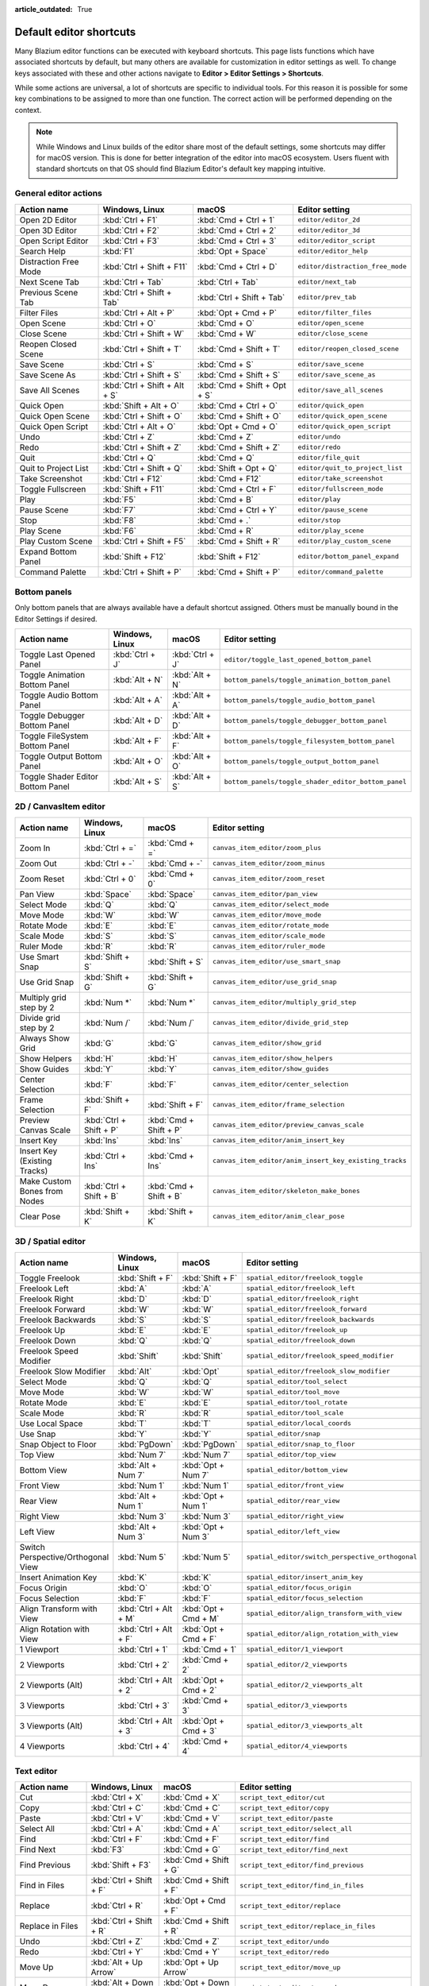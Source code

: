 :article_outdated: True

.. meta::
    :keywords: cheatsheet, cheat sheet, shortcut

.. _doc_default_key_mapping:

Default editor shortcuts
========================

Many Blazium editor functions can be executed with keyboard shortcuts. This page
lists functions which have associated shortcuts by default, but many others are
available for customization in editor settings as well. To change keys associated
with these and other actions navigate to **Editor > Editor Settings > Shortcuts**.

While some actions are universal, a lot of shortcuts are specific to individual
tools. For this reason it is possible for some key combinations to be assigned
to more than one function. The correct action will be performed depending on the
context.

.. note::

    While Windows and Linux builds of the editor share most of the default settings,
    some shortcuts may differ for macOS version. This is done for better integration
    of the editor into macOS ecosystem. Users fluent with standard shortcuts on that
    OS should find Blazium Editor's default key mapping intuitive.

General editor actions
----------------------

+-----------------------+-------------------------------+------------------------------+----------------------------------+
| Action name           | Windows, Linux                | macOS                        | Editor setting                   |
+=======================+===============================+==============================+==================================+
| Open 2D Editor        | :kbd:`Ctrl + F1`              | :kbd:`Cmd + Ctrl + 1`        | ``editor/editor_2d``             |
+-----------------------+-------------------------------+------------------------------+----------------------------------+
| Open 3D Editor        | :kbd:`Ctrl + F2`              | :kbd:`Cmd + Ctrl + 2`        | ``editor/editor_3d``             |
+-----------------------+-------------------------------+------------------------------+----------------------------------+
| Open Script Editor    | :kbd:`Ctrl + F3`              | :kbd:`Cmd + Ctrl + 3`        | ``editor/editor_script``         |
+-----------------------+-------------------------------+------------------------------+----------------------------------+
| Search Help           | :kbd:`F1`                     | :kbd:`Opt + Space`           | ``editor/editor_help``           |
+-----------------------+-------------------------------+------------------------------+----------------------------------+
| Distraction Free Mode | :kbd:`Ctrl + Shift + F11`     | :kbd:`Cmd + Ctrl + D`        | ``editor/distraction_free_mode`` |
+-----------------------+-------------------------------+------------------------------+----------------------------------+
| Next Scene Tab        | :kbd:`Ctrl + Tab`             | :kbd:`Ctrl + Tab`            | ``editor/next_tab``              |
+-----------------------+-------------------------------+------------------------------+----------------------------------+
| Previous Scene Tab    | :kbd:`Ctrl + Shift + Tab`     | :kbd:`Ctrl + Shift + Tab`    | ``editor/prev_tab``              |
+-----------------------+-------------------------------+------------------------------+----------------------------------+
| Filter Files          | :kbd:`Ctrl + Alt + P`         | :kbd:`Opt + Cmd + P`         | ``editor/filter_files``          |
+-----------------------+-------------------------------+------------------------------+----------------------------------+
| Open Scene            | :kbd:`Ctrl + O`               | :kbd:`Cmd + O`               | ``editor/open_scene``            |
+-----------------------+-------------------------------+------------------------------+----------------------------------+
| Close Scene           | :kbd:`Ctrl + Shift + W`       | :kbd:`Cmd + W`               | ``editor/close_scene``           |
+-----------------------+-------------------------------+------------------------------+----------------------------------+
| Reopen Closed Scene   | :kbd:`Ctrl + Shift + T`       | :kbd:`Cmd + Shift + T`       | ``editor/reopen_closed_scene``   |
+-----------------------+-------------------------------+------------------------------+----------------------------------+
| Save Scene            | :kbd:`Ctrl + S`               | :kbd:`Cmd + S`               | ``editor/save_scene``            |
+-----------------------+-------------------------------+------------------------------+----------------------------------+
| Save Scene As         | :kbd:`Ctrl + Shift + S`       | :kbd:`Cmd + Shift + S`       | ``editor/save_scene_as``         |
+-----------------------+-------------------------------+------------------------------+----------------------------------+
| Save All Scenes       | :kbd:`Ctrl + Shift + Alt + S` | :kbd:`Cmd + Shift + Opt + S` | ``editor/save_all_scenes``       |
+-----------------------+-------------------------------+------------------------------+----------------------------------+
| Quick Open            | :kbd:`Shift + Alt + O`        | :kbd:`Cmd + Ctrl + O`        | ``editor/quick_open``            |
+-----------------------+-------------------------------+------------------------------+----------------------------------+
| Quick Open Scene      | :kbd:`Ctrl + Shift + O`       | :kbd:`Cmd + Shift + O`       | ``editor/quick_open_scene``      |
+-----------------------+-------------------------------+------------------------------+----------------------------------+
| Quick Open Script     | :kbd:`Ctrl + Alt + O`         | :kbd:`Opt + Cmd + O`         | ``editor/quick_open_script``     |
+-----------------------+-------------------------------+------------------------------+----------------------------------+
| Undo                  | :kbd:`Ctrl + Z`               | :kbd:`Cmd + Z`               | ``editor/undo``                  |
+-----------------------+-------------------------------+------------------------------+----------------------------------+
| Redo                  | :kbd:`Ctrl + Shift + Z`       | :kbd:`Cmd + Shift + Z`       | ``editor/redo``                  |
+-----------------------+-------------------------------+------------------------------+----------------------------------+
| Quit                  | :kbd:`Ctrl + Q`               | :kbd:`Cmd + Q`               | ``editor/file_quit``             |
+-----------------------+-------------------------------+------------------------------+----------------------------------+
| Quit to Project List  | :kbd:`Ctrl + Shift + Q`       | :kbd:`Shift + Opt + Q`       | ``editor/quit_to_project_list``  |
+-----------------------+-------------------------------+------------------------------+----------------------------------+
| Take Screenshot       | :kbd:`Ctrl + F12`             | :kbd:`Cmd + F12`             | ``editor/take_screenshot``       |
+-----------------------+-------------------------------+------------------------------+----------------------------------+
| Toggle Fullscreen     | :kbd:`Shift + F11`            | :kbd:`Cmd + Ctrl + F`        | ``editor/fullscreen_mode``       |
+-----------------------+-------------------------------+------------------------------+----------------------------------+
| Play                  | :kbd:`F5`                     | :kbd:`Cmd + B`               | ``editor/play``                  |
+-----------------------+-------------------------------+------------------------------+----------------------------------+
| Pause Scene           | :kbd:`F7`                     | :kbd:`Cmd + Ctrl + Y`        | ``editor/pause_scene``           |
+-----------------------+-------------------------------+------------------------------+----------------------------------+
| Stop                  | :kbd:`F8`                     | :kbd:`Cmd + .`               | ``editor/stop``                  |
+-----------------------+-------------------------------+------------------------------+----------------------------------+
| Play Scene            | :kbd:`F6`                     | :kbd:`Cmd + R`               | ``editor/play_scene``            |
+-----------------------+-------------------------------+------------------------------+----------------------------------+
| Play Custom Scene     | :kbd:`Ctrl + Shift + F5`      | :kbd:`Cmd + Shift + R`       | ``editor/play_custom_scene``     |
+-----------------------+-------------------------------+------------------------------+----------------------------------+
| Expand Bottom Panel   | :kbd:`Shift + F12`            | :kbd:`Shift + F12`           | ``editor/bottom_panel_expand``   |
+-----------------------+-------------------------------+------------------------------+----------------------------------+
| Command Palette       | :kbd:`Ctrl + Shift + P`       | :kbd:`Cmd + Shift + P`       | ``editor/command_palette``       |
+-----------------------+-------------------------------+------------------------------+----------------------------------+

Bottom panels
-------------

Only bottom panels that are always available have a default shortcut assigned.
Others must be manually bound in the Editor Settings if desired.

+-----------------------------------+-----------------+-----------------+-----------------------------------------------------+
| Action name                       | Windows, Linux  | macOS           | Editor setting                                      |
+===================================+=================+=================+=====================================================+
| Toggle Last Opened Panel          | :kbd:`Ctrl + J` | :kbd:`Ctrl + J` | ``editor/toggle_last_opened_bottom_panel``          |
+-----------------------------------+-----------------+-----------------+-----------------------------------------------------+
| Toggle Animation Bottom Panel     | :kbd:`Alt + N`  | :kbd:`Alt + N`  | ``bottom_panels/toggle_animation_bottom_panel``     |
+-----------------------------------+-----------------+-----------------+-----------------------------------------------------+
| Toggle Audio Bottom Panel         | :kbd:`Alt + A`  | :kbd:`Alt + A`  | ``bottom_panels/toggle_audio_bottom_panel``         |
+-----------------------------------+-----------------+-----------------+-----------------------------------------------------+
| Toggle Debugger Bottom Panel      | :kbd:`Alt + D`  | :kbd:`Alt + D`  | ``bottom_panels/toggle_debugger_bottom_panel``      |
+-----------------------------------+-----------------+-----------------+-----------------------------------------------------+
| Toggle FileSystem Bottom Panel    | :kbd:`Alt + F`  | :kbd:`Alt + F`  | ``bottom_panels/toggle_filesystem_bottom_panel``    |
+-----------------------------------+-----------------+-----------------+-----------------------------------------------------+
| Toggle Output Bottom Panel        | :kbd:`Alt + O`  | :kbd:`Alt + O`  | ``bottom_panels/toggle_output_bottom_panel``        |
+-----------------------------------+-----------------+-----------------+-----------------------------------------------------+
| Toggle Shader Editor Bottom Panel | :kbd:`Alt + S`  | :kbd:`Alt + S`  | ``bottom_panels/toggle_shader_editor_bottom_panel`` |
+-----------------------------------+-----------------+-----------------+-----------------------------------------------------+

2D / CanvasItem editor
----------------------

+------------------------------+-------------------------+------------------------+--------------------------------------------------------+
| Action name                  | Windows, Linux          | macOS                  | Editor setting                                         |
+==============================+=========================+========================+========================================================+
| Zoom In                      | :kbd:`Ctrl + =`         | :kbd:`Cmd + =`         | ``canvas_item_editor/zoom_plus``                       |
+------------------------------+-------------------------+------------------------+--------------------------------------------------------+
| Zoom Out                     | :kbd:`Ctrl + -`         | :kbd:`Cmd + -`         | ``canvas_item_editor/zoom_minus``                      |
+------------------------------+-------------------------+------------------------+--------------------------------------------------------+
| Zoom Reset                   | :kbd:`Ctrl + 0`         | :kbd:`Cmd + 0`         | ``canvas_item_editor/zoom_reset``                      |
+------------------------------+-------------------------+------------------------+--------------------------------------------------------+
| Pan View                     | :kbd:`Space`            | :kbd:`Space`           | ``canvas_item_editor/pan_view``                        |
+------------------------------+-------------------------+------------------------+--------------------------------------------------------+
| Select Mode                  | :kbd:`Q`                | :kbd:`Q`               | ``canvas_item_editor/select_mode``                     |
+------------------------------+-------------------------+------------------------+--------------------------------------------------------+
| Move Mode                    | :kbd:`W`                | :kbd:`W`               | ``canvas_item_editor/move_mode``                       |
+------------------------------+-------------------------+------------------------+--------------------------------------------------------+
| Rotate Mode                  | :kbd:`E`                | :kbd:`E`               | ``canvas_item_editor/rotate_mode``                     |
+------------------------------+-------------------------+------------------------+--------------------------------------------------------+
| Scale Mode                   | :kbd:`S`                | :kbd:`S`               | ``canvas_item_editor/scale_mode``                      |
+------------------------------+-------------------------+------------------------+--------------------------------------------------------+
| Ruler Mode                   | :kbd:`R`                | :kbd:`R`               | ``canvas_item_editor/ruler_mode``                      |
+------------------------------+-------------------------+------------------------+--------------------------------------------------------+
| Use Smart Snap               | :kbd:`Shift + S`        | :kbd:`Shift + S`       | ``canvas_item_editor/use_smart_snap``                  |
+------------------------------+-------------------------+------------------------+--------------------------------------------------------+
| Use Grid Snap                | :kbd:`Shift + G`        | :kbd:`Shift + G`       | ``canvas_item_editor/use_grid_snap``                   |
+------------------------------+-------------------------+------------------------+--------------------------------------------------------+
| Multiply grid step by 2      | :kbd:`Num *`            | :kbd:`Num *`           | ``canvas_item_editor/multiply_grid_step``              |
+------------------------------+-------------------------+------------------------+--------------------------------------------------------+
| Divide grid step by 2        | :kbd:`Num /`            | :kbd:`Num /`           | ``canvas_item_editor/divide_grid_step``                |
+------------------------------+-------------------------+------------------------+--------------------------------------------------------+
| Always Show Grid             | :kbd:`G`                | :kbd:`G`               | ``canvas_item_editor/show_grid``                       |
+------------------------------+-------------------------+------------------------+--------------------------------------------------------+
| Show Helpers                 | :kbd:`H`                | :kbd:`H`               | ``canvas_item_editor/show_helpers``                    |
+------------------------------+-------------------------+------------------------+--------------------------------------------------------+
| Show Guides                  | :kbd:`Y`                | :kbd:`Y`               | ``canvas_item_editor/show_guides``                     |
+------------------------------+-------------------------+------------------------+--------------------------------------------------------+
| Center Selection             | :kbd:`F`                | :kbd:`F`               | ``canvas_item_editor/center_selection``                |
+------------------------------+-------------------------+------------------------+--------------------------------------------------------+
| Frame Selection              | :kbd:`Shift + F`        | :kbd:`Shift + F`       | ``canvas_item_editor/frame_selection``                 |
+------------------------------+-------------------------+------------------------+--------------------------------------------------------+
| Preview Canvas Scale         | :kbd:`Ctrl + Shift + P` | :kbd:`Cmd + Shift + P` | ``canvas_item_editor/preview_canvas_scale``            |
+------------------------------+-------------------------+------------------------+--------------------------------------------------------+
| Insert Key                   | :kbd:`Ins`              | :kbd:`Ins`             | ``canvas_item_editor/anim_insert_key``                 |
+------------------------------+-------------------------+------------------------+--------------------------------------------------------+
| Insert Key (Existing Tracks) | :kbd:`Ctrl + Ins`       | :kbd:`Cmd + Ins`       | ``canvas_item_editor/anim_insert_key_existing_tracks`` |
+------------------------------+-------------------------+------------------------+--------------------------------------------------------+
| Make Custom Bones from Nodes | :kbd:`Ctrl + Shift + B` | :kbd:`Cmd + Shift + B` | ``canvas_item_editor/skeleton_make_bones``             |
+------------------------------+-------------------------+------------------------+--------------------------------------------------------+
| Clear Pose                   | :kbd:`Shift + K`        | :kbd:`Shift + K`       | ``canvas_item_editor/anim_clear_pose``                 |
+------------------------------+-------------------------+------------------------+--------------------------------------------------------+

.. _doc_default_key_mapping_shortcuts_spatial_editor:

3D / Spatial editor
-------------------

+------------------------------------+-----------------------+----------------------+--------------------------------------------------+
| Action name                        | Windows, Linux        | macOS                | Editor setting                                   |
+====================================+=======================+======================+==================================================+
| Toggle Freelook                    | :kbd:`Shift + F`      | :kbd:`Shift + F`     | ``spatial_editor/freelook_toggle``               |
+------------------------------------+-----------------------+----------------------+--------------------------------------------------+
| Freelook Left                      | :kbd:`A`              | :kbd:`A`             | ``spatial_editor/freelook_left``                 |
+------------------------------------+-----------------------+----------------------+--------------------------------------------------+
| Freelook Right                     | :kbd:`D`              | :kbd:`D`             | ``spatial_editor/freelook_right``                |
+------------------------------------+-----------------------+----------------------+--------------------------------------------------+
| Freelook Forward                   | :kbd:`W`              | :kbd:`W`             | ``spatial_editor/freelook_forward``              |
+------------------------------------+-----------------------+----------------------+--------------------------------------------------+
| Freelook Backwards                 | :kbd:`S`              | :kbd:`S`             | ``spatial_editor/freelook_backwards``            |
+------------------------------------+-----------------------+----------------------+--------------------------------------------------+
| Freelook Up                        | :kbd:`E`              | :kbd:`E`             | ``spatial_editor/freelook_up``                   |
+------------------------------------+-----------------------+----------------------+--------------------------------------------------+
| Freelook Down                      | :kbd:`Q`              | :kbd:`Q`             | ``spatial_editor/freelook_down``                 |
+------------------------------------+-----------------------+----------------------+--------------------------------------------------+
| Freelook Speed Modifier            | :kbd:`Shift`          | :kbd:`Shift`         | ``spatial_editor/freelook_speed_modifier``       |
+------------------------------------+-----------------------+----------------------+--------------------------------------------------+
| Freelook Slow Modifier             | :kbd:`Alt`            | :kbd:`Opt`           | ``spatial_editor/freelook_slow_modifier``        |
+------------------------------------+-----------------------+----------------------+--------------------------------------------------+
| Select Mode                        | :kbd:`Q`              | :kbd:`Q`             | ``spatial_editor/tool_select``                   |
+------------------------------------+-----------------------+----------------------+--------------------------------------------------+
| Move Mode                          | :kbd:`W`              | :kbd:`W`             | ``spatial_editor/tool_move``                     |
+------------------------------------+-----------------------+----------------------+--------------------------------------------------+
| Rotate Mode                        | :kbd:`E`              | :kbd:`E`             | ``spatial_editor/tool_rotate``                   |
+------------------------------------+-----------------------+----------------------+--------------------------------------------------+
| Scale Mode                         | :kbd:`R`              | :kbd:`R`             | ``spatial_editor/tool_scale``                    |
+------------------------------------+-----------------------+----------------------+--------------------------------------------------+
| Use Local Space                    | :kbd:`T`              | :kbd:`T`             | ``spatial_editor/local_coords``                  |
+------------------------------------+-----------------------+----------------------+--------------------------------------------------+
| Use Snap                           | :kbd:`Y`              | :kbd:`Y`             | ``spatial_editor/snap``                          |
+------------------------------------+-----------------------+----------------------+--------------------------------------------------+
| Snap Object to Floor               | :kbd:`PgDown`         | :kbd:`PgDown`        | ``spatial_editor/snap_to_floor``                 |
+------------------------------------+-----------------------+----------------------+--------------------------------------------------+
| Top View                           | :kbd:`Num 7`          | :kbd:`Num 7`         | ``spatial_editor/top_view``                      |
+------------------------------------+-----------------------+----------------------+--------------------------------------------------+
| Bottom View                        | :kbd:`Alt + Num 7`    | :kbd:`Opt + Num 7`   | ``spatial_editor/bottom_view``                   |
+------------------------------------+-----------------------+----------------------+--------------------------------------------------+
| Front View                         | :kbd:`Num 1`          | :kbd:`Num 1`         | ``spatial_editor/front_view``                    |
+------------------------------------+-----------------------+----------------------+--------------------------------------------------+
| Rear View                          | :kbd:`Alt + Num 1`    | :kbd:`Opt + Num 1`   | ``spatial_editor/rear_view``                     |
+------------------------------------+-----------------------+----------------------+--------------------------------------------------+
| Right View                         | :kbd:`Num 3`          | :kbd:`Num 3`         | ``spatial_editor/right_view``                    |
+------------------------------------+-----------------------+----------------------+--------------------------------------------------+
| Left View                          | :kbd:`Alt + Num 3`    | :kbd:`Opt + Num 3`   | ``spatial_editor/left_view``                     |
+------------------------------------+-----------------------+----------------------+--------------------------------------------------+
| Switch Perspective/Orthogonal View | :kbd:`Num 5`          | :kbd:`Num 5`         | ``spatial_editor/switch_perspective_orthogonal`` |
+------------------------------------+-----------------------+----------------------+--------------------------------------------------+
| Insert Animation Key               | :kbd:`K`              | :kbd:`K`             | ``spatial_editor/insert_anim_key``               |
+------------------------------------+-----------------------+----------------------+--------------------------------------------------+
| Focus Origin                       | :kbd:`O`              | :kbd:`O`             | ``spatial_editor/focus_origin``                  |
+------------------------------------+-----------------------+----------------------+--------------------------------------------------+
| Focus Selection                    | :kbd:`F`              | :kbd:`F`             | ``spatial_editor/focus_selection``               |
+------------------------------------+-----------------------+----------------------+--------------------------------------------------+
| Align Transform with View          | :kbd:`Ctrl + Alt + M` | :kbd:`Opt + Cmd + M` | ``spatial_editor/align_transform_with_view``     |
+------------------------------------+-----------------------+----------------------+--------------------------------------------------+
| Align Rotation with View           | :kbd:`Ctrl + Alt + F` | :kbd:`Opt + Cmd + F` | ``spatial_editor/align_rotation_with_view``      |
+------------------------------------+-----------------------+----------------------+--------------------------------------------------+
| 1 Viewport                         | :kbd:`Ctrl + 1`       | :kbd:`Cmd + 1`       | ``spatial_editor/1_viewport``                    |
+------------------------------------+-----------------------+----------------------+--------------------------------------------------+
| 2 Viewports                        | :kbd:`Ctrl + 2`       | :kbd:`Cmd + 2`       | ``spatial_editor/2_viewports``                   |
+------------------------------------+-----------------------+----------------------+--------------------------------------------------+
| 2 Viewports (Alt)                  | :kbd:`Ctrl + Alt + 2` | :kbd:`Opt + Cmd + 2` | ``spatial_editor/2_viewports_alt``               |
+------------------------------------+-----------------------+----------------------+--------------------------------------------------+
| 3 Viewports                        | :kbd:`Ctrl + 3`       | :kbd:`Cmd + 3`       | ``spatial_editor/3_viewports``                   |
+------------------------------------+-----------------------+----------------------+--------------------------------------------------+
| 3 Viewports (Alt)                  | :kbd:`Ctrl + Alt + 3` | :kbd:`Opt + Cmd + 3` | ``spatial_editor/3_viewports_alt``               |
+------------------------------------+-----------------------+----------------------+--------------------------------------------------+
| 4 Viewports                        | :kbd:`Ctrl + 4`       | :kbd:`Cmd + 4`       | ``spatial_editor/4_viewports``                   |
+------------------------------------+-----------------------+----------------------+--------------------------------------------------+

.. _doc_default_key_mapping_shortcuts_text_editor:

Text editor
-----------

+---------------------------+---------------------------------+----------------------------------+-------------------------------------------------+
| Action name               | Windows, Linux                  | macOS                            | Editor setting                                  |
+===========================+=================================+==================================+=================================================+
| Cut                       | :kbd:`Ctrl + X`                 | :kbd:`Cmd + X`                   | ``script_text_editor/cut``                      |
+---------------------------+---------------------------------+----------------------------------+-------------------------------------------------+
| Copy                      | :kbd:`Ctrl + C`                 | :kbd:`Cmd + C`                   | ``script_text_editor/copy``                     |
+---------------------------+---------------------------------+----------------------------------+-------------------------------------------------+
| Paste                     | :kbd:`Ctrl + V`                 | :kbd:`Cmd + V`                   | ``script_text_editor/paste``                    |
+---------------------------+---------------------------------+----------------------------------+-------------------------------------------------+
| Select All                | :kbd:`Ctrl + A`                 | :kbd:`Cmd + A`                   | ``script_text_editor/select_all``               |
+---------------------------+---------------------------------+----------------------------------+-------------------------------------------------+
| Find                      | :kbd:`Ctrl + F`                 | :kbd:`Cmd + F`                   | ``script_text_editor/find``                     |
+---------------------------+---------------------------------+----------------------------------+-------------------------------------------------+
| Find Next                 | :kbd:`F3`                       | :kbd:`Cmd + G`                   | ``script_text_editor/find_next``                |
+---------------------------+---------------------------------+----------------------------------+-------------------------------------------------+
| Find Previous             | :kbd:`Shift + F3`               | :kbd:`Cmd + Shift + G`           | ``script_text_editor/find_previous``            |
+---------------------------+---------------------------------+----------------------------------+-------------------------------------------------+
| Find in Files             | :kbd:`Ctrl + Shift + F`         | :kbd:`Cmd + Shift + F`           | ``script_text_editor/find_in_files``            |
+---------------------------+---------------------------------+----------------------------------+-------------------------------------------------+
| Replace                   | :kbd:`Ctrl + R`                 | :kbd:`Opt + Cmd + F`             | ``script_text_editor/replace``                  |
+---------------------------+---------------------------------+----------------------------------+-------------------------------------------------+
| Replace in Files          | :kbd:`Ctrl + Shift + R`         | :kbd:`Cmd + Shift + R`           | ``script_text_editor/replace_in_files``         |
+---------------------------+---------------------------------+----------------------------------+-------------------------------------------------+
| Undo                      | :kbd:`Ctrl + Z`                 | :kbd:`Cmd + Z`                   | ``script_text_editor/undo``                     |
+---------------------------+---------------------------------+----------------------------------+-------------------------------------------------+
| Redo                      | :kbd:`Ctrl + Y`                 | :kbd:`Cmd + Y`                   | ``script_text_editor/redo``                     |
+---------------------------+---------------------------------+----------------------------------+-------------------------------------------------+
| Move Up                   | :kbd:`Alt + Up Arrow`           | :kbd:`Opt + Up Arrow`            | ``script_text_editor/move_up``                  |
+---------------------------+---------------------------------+----------------------------------+-------------------------------------------------+
| Move Down                 | :kbd:`Alt + Down Arrow`         | :kbd:`Opt + Down Arrow`          | ``script_text_editor/move_down``                |
+---------------------------+---------------------------------+----------------------------------+-------------------------------------------------+
| Delete Line               | :kbd:`Ctrl + Shift + K`         | :kbd:`Cmd + Shift + K`           | ``script_text_editor/delete_line``              |
+---------------------------+---------------------------------+----------------------------------+-------------------------------------------------+
| Toggle Comment            | :kbd:`Ctrl + K`                 | :kbd:`Cmd + K`                   | ``script_text_editor/toggle_comment``           |
+---------------------------+---------------------------------+----------------------------------+-------------------------------------------------+
| Fold/Unfold Line          | :kbd:`Alt + F`                  | :kbd:`Ctrl + Cmd + F`            | ``script_text_editor/toggle_fold_line``         |
+---------------------------+---------------------------------+----------------------------------+-------------------------------------------------+
| Duplicate Lines           | :kbd:`Ctrl + Alt + Down Arrow`  | :kbd:`Cmd + Shift + Down Arrow`  | ``script_text_editor/duplicate_lines``          |
+---------------------------+---------------------------------+----------------------------------+-------------------------------------------------+
| Duplicate Selection       | :kbd:`Ctrl + Shift + D`         | :kbd:`Cmd + Shift + C`           | ``script_text_editor/duplicate_selection``      |
+---------------------------+---------------------------------+----------------------------------+-------------------------------------------------+
| Complete Symbol           | :kbd:`Ctrl + Space`             | :kbd:`Ctrl + Space`              | ``script_text_editor/complete_symbol``          |
+---------------------------+---------------------------------+----------------------------------+-------------------------------------------------+
| Evaluate Selection        | :kbd:`Ctrl + Shift + E`         | :kbd:`Cmd + Shift + E`           | ``script_text_editor/evaluate_selection``       |
+---------------------------+---------------------------------+----------------------------------+-------------------------------------------------+
| Trim Trailing Whitespace  | :kbd:`Ctrl + Alt + T`           | :kbd:`Opt + Cmd + T`             | ``script_text_editor/trim_trailing_whitespace`` |
+---------------------------+---------------------------------+----------------------------------+-------------------------------------------------+
| Uppercase                 | :kbd:`Shift + F4`               | :kbd:`Shift + F4`                | ``script_text_editor/convert_to_uppercase``     |
+---------------------------+---------------------------------+----------------------------------+-------------------------------------------------+
| Lowercase                 | :kbd:`Shift + F5`               | :kbd:`Shift + F5`                | ``script_text_editor/convert_to_lowercase``     |
+---------------------------+---------------------------------+----------------------------------+-------------------------------------------------+
| Capitalize                | :kbd:`Shift + F6`               | :kbd:`Shift + F6`                | ``script_text_editor/capitalize``               |
+---------------------------+---------------------------------+----------------------------------+-------------------------------------------------+
| Convert Indent to Spaces  | :kbd:`Ctrl + Shift + Y`         | :kbd:`Cmd + Shift + Y`           | ``script_text_editor/convert_indent_to_spaces`` |
+---------------------------+---------------------------------+----------------------------------+-------------------------------------------------+
| Convert Indent to Tabs    | :kbd:`Ctrl + Shift + I`         | :kbd:`Cmd + Shift + I`           | ``script_text_editor/convert_indent_to_tabs``   |
+---------------------------+---------------------------------+----------------------------------+-------------------------------------------------+
| Auto Indent               | :kbd:`Ctrl + I`                 | :kbd:`Cmd + I`                   | ``script_text_editor/auto_indent``              |
+---------------------------+---------------------------------+----------------------------------+-------------------------------------------------+
| Toggle Bookmark           | :kbd:`Ctrl + Alt + B`           | :kbd:`Opt + Cmd + B`             | ``script_text_editor/toggle_bookmark``          |
+---------------------------+---------------------------------+----------------------------------+-------------------------------------------------+
| Go to Next Bookmark       | :kbd:`Ctrl + B`                 | :kbd:`Cmd + B`                   | ``script_text_editor/goto_next_bookmark``       |
+---------------------------+---------------------------------+----------------------------------+-------------------------------------------------+
| Go to Previous Bookmark   | :kbd:`Ctrl + Shift + B`         | :kbd:`Cmd + Shift + B`           | ``script_text_editor/goto_previous_bookmark``   |
+---------------------------+---------------------------------+----------------------------------+-------------------------------------------------+
| Go to Function            | :kbd:`Ctrl + Alt + F`           | :kbd:`Ctrl + Cmd + J`            | ``script_text_editor/goto_function``            |
+---------------------------+---------------------------------+----------------------------------+-------------------------------------------------+
| Go to Line                | :kbd:`Ctrl + L`                 | :kbd:`Cmd + L`                   | ``script_text_editor/goto_line``                |
+---------------------------+---------------------------------+----------------------------------+-------------------------------------------------+
| Toggle Breakpoint         | :kbd:`F9`                       | :kbd:`Cmd + Shift + B`           | ``script_text_editor/toggle_breakpoint``        |
+---------------------------+---------------------------------+----------------------------------+-------------------------------------------------+
| Remove All Breakpoints    | :kbd:`Ctrl + Shift + F9`        | :kbd:`Cmd + Shift + F9`          | ``script_text_editor/remove_all_breakpoints``   |
+---------------------------+---------------------------------+----------------------------------+-------------------------------------------------+
| Go to Next Breakpoint     | :kbd:`Ctrl + .`                 | :kbd:`Cmd + .`                   | ``script_text_editor/goto_next_breakpoint``     |
+---------------------------+---------------------------------+----------------------------------+-------------------------------------------------+
| Go to Previous Breakpoint | :kbd:`Ctrl + ,`                 | :kbd:`Cmd + ,`                   | ``script_text_editor/goto_previous_breakpoint`` |
+---------------------------+---------------------------------+----------------------------------+-------------------------------------------------+
| Contextual Help           | :kbd:`Alt + F1`                 | :kbd:`Opt + Shift + Space`       | ``script_text_editor/contextual_help``          |
+---------------------------+---------------------------------+----------------------------------+-------------------------------------------------+

Script editor
-------------

+----------------------+---------------------------------+---------------------------------+----------------------------------------+
| Action name          | Windows, Linux                  | macOS                           | Editor setting                         |
+======================+=================================+=================================+========================================+
| Find                 | :kbd:`Ctrl + F`                 | :kbd:`Cmd + F`                  | ``script_editor/find``                 |
+----------------------+---------------------------------+---------------------------------+----------------------------------------+
| Find Next            | :kbd:`F3`                       | :kbd:`F3`                       | ``script_editor/find_next``            |
+----------------------+---------------------------------+---------------------------------+----------------------------------------+
| Find Previous        | :kbd:`Shift + F3`               | :kbd:`Shift + F3`               | ``script_editor/find_previous``        |
+----------------------+---------------------------------+---------------------------------+----------------------------------------+
| Find in Files        | :kbd:`Ctrl + Shift + F`         | :kbd:`Cmd + Shift + F`          | ``script_editor/find_in_files``        |
+----------------------+---------------------------------+---------------------------------+----------------------------------------+
| Move Up              | :kbd:`Shift + Alt + Up Arrow`   | :kbd:`Shift + Opt + Up Arrow`   | ``script_editor/window_move_up``       |
+----------------------+---------------------------------+---------------------------------+----------------------------------------+
| Move Down            | :kbd:`Shift + Alt + Down Arrow` | :kbd:`Shift + Opt + Down Arrow` | ``script_editor/window_move_down``     |
+----------------------+---------------------------------+---------------------------------+----------------------------------------+
| Next Script          | :kbd:`Ctrl + Shift + .`         | :kbd:`Cmd + Shift + .`          | ``script_editor/next_script``          |
+----------------------+---------------------------------+---------------------------------+----------------------------------------+
| Previous Script      | :kbd:`Ctrl + Shift + ,`         | :kbd:`Cmd + Shift + ,`          | ``script_editor/prev_script``          |
+----------------------+---------------------------------+---------------------------------+----------------------------------------+
| Reopen Closed Script | :kbd:`Ctrl + Shift + T`         | :kbd:`Cmd + Shift + T`          | ``script_editor/reopen_closed_script`` |
+----------------------+---------------------------------+---------------------------------+----------------------------------------+
| Save                 | :kbd:`Ctrl + Alt + S`           | :kbd:`Opt + Cmd + S`            | ``script_editor/save``                 |
+----------------------+---------------------------------+---------------------------------+----------------------------------------+
| Save All             | :kbd:`Ctrl + Shift + Alt + S`   | :kbd:`Cmd + Shift + Opt + S`    | ``script_editor/save_all``             |
+----------------------+---------------------------------+---------------------------------+----------------------------------------+
| Soft Reload Script   | :kbd:`Ctrl + Shift + R`         | :kbd:`Cmd + Shift + R`          | ``script_editor/reload_script_soft``   |
+----------------------+---------------------------------+---------------------------------+----------------------------------------+
| History Previous     | :kbd:`Alt + Left Arrow`         | :kbd:`Opt + Left Arrow`         | ``script_editor/history_previous``     |
+----------------------+---------------------------------+---------------------------------+----------------------------------------+
| History Next         | :kbd:`Alt + Right Arrow`        | :kbd:`Opt + Right Arrow`        | ``script_editor/history_next``         |
+----------------------+---------------------------------+---------------------------------+----------------------------------------+
| Close                | :kbd:`Ctrl + W`                 | :kbd:`Cmd + W`                  | ``script_editor/close_file``           |
+----------------------+---------------------------------+---------------------------------+----------------------------------------+
| Run                  | :kbd:`Ctrl + Shift + X`         | :kbd:`Cmd + Shift + X`          | ``script_editor/run_file``             |
+----------------------+---------------------------------+---------------------------------+----------------------------------------+
| Toggle Scripts Panel | :kbd:`Ctrl + \\`                | :kbd:`Cmd + \\`                 | ``script_editor/toggle_scripts_panel`` |
+----------------------+---------------------------------+---------------------------------+----------------------------------------+
| Zoom In              | :kbd:`Ctrl + =`                 | :kbd:`Cmd + =`                  | ``script_editor/zoom_in``              |
+----------------------+---------------------------------+---------------------------------+----------------------------------------+
| Zoom Out             | :kbd:`Ctrl + -`                 | :kbd:`Cmd + -`                  | ``script_editor/zoom_out``             |
+----------------------+---------------------------------+---------------------------------+----------------------------------------+
| Reset Zoom           | :kbd:`Ctrl + 0`                 | :kbd:`Cmd + 0`                  | ``script_editor/reset_zoom``           |
+----------------------+---------------------------------+---------------------------------+----------------------------------------+

Editor output
-------------

+----------------+-------------------------+------------------------+-------------------------+
| Action name    | Windows, Linux          | macOS                  | Editor setting          |
+================+=========================+========================+=========================+
| Copy Selection | :kbd:`Ctrl + C`         | :kbd:`Cmd + C`         | ``editor/copy_output``  |
+----------------+-------------------------+------------------------+-------------------------+
| Clear Output   | :kbd:`Ctrl + Shift + K` | :kbd:`Cmd + Shift + K` | ``editor/clear_output`` |
+----------------+-------------------------+------------------------+-------------------------+

Debugger
--------

+-------------+----------------+------------+------------------------+
| Action name | Windows, Linux | macOS      | Editor setting         |
+=============+================+============+========================+
| Step Into   | :kbd:`F11`     | :kbd:`F11` | ``debugger/step_into`` |
+-------------+----------------+------------+------------------------+
| Step Over   | :kbd:`F10`     | :kbd:`F10` | ``debugger/step_over`` |
+-------------+----------------+------------+------------------------+
| Continue    | :kbd:`F12`     | :kbd:`F12` | ``debugger/continue``  |
+-------------+----------------+------------+------------------------+

File dialog
-----------

+---------------------+--------------------------+--------------------------+-------------------------------------+
| Action name         | Windows, Linux           | macOS                    | Editor setting                      |
+=====================+==========================+==========================+=====================================+
| Go Back             | :kbd:`Alt + Left Arrow`  | :kbd:`Opt + Left Arrow`  | ``file_dialog/go_back``             |
+---------------------+--------------------------+--------------------------+-------------------------------------+
| Go Forward          | :kbd:`Alt + Right Arrow` | :kbd:`Opt + Right Arrow` | ``file_dialog/go_forward``          |
+---------------------+--------------------------+--------------------------+-------------------------------------+
| Go Up               | :kbd:`Alt + Up Arrow`    | :kbd:`Opt + Up Arrow`    | ``file_dialog/go_up``               |
+---------------------+--------------------------+--------------------------+-------------------------------------+
| Refresh             | :kbd:`F5`                | :kbd:`F5`                | ``file_dialog/refresh``             |
+---------------------+--------------------------+--------------------------+-------------------------------------+
| Toggle Hidden Files | :kbd:`Ctrl + H`          | :kbd:`Cmd + H`           | ``file_dialog/toggle_hidden_files`` |
+---------------------+--------------------------+--------------------------+-------------------------------------+
| Toggle Favorite     | :kbd:`Alt + F`           | :kbd:`Opt + F`           | ``file_dialog/toggle_favorite``     |
+---------------------+--------------------------+--------------------------+-------------------------------------+
| Toggle Mode         | :kbd:`Alt + V`           | :kbd:`Opt + V`           | ``file_dialog/toggle_mode``         |
+---------------------+--------------------------+--------------------------+-------------------------------------+
| Create Folder       | :kbd:`Ctrl + N`          | :kbd:`Cmd + N`           | ``file_dialog/create_folder``       |
+---------------------+--------------------------+--------------------------+-------------------------------------+
| Delete              | :kbd:`Del`               | :kbd:`Cmd + BkSp`        | ``file_dialog/delete``              |
+---------------------+--------------------------+--------------------------+-------------------------------------+
| Focus Path          | :kbd:`Ctrl + L`          | :kbd:`Cmd + Shift + G`   | ``file_dialog/focus_path``          |
+---------------------+--------------------------+--------------------------+-------------------------------------+
| Move Favorite Up    | :kbd:`Ctrl + Up Arrow`   | :kbd:`Cmd + Up Arrow`    | ``file_dialog/move_favorite_up``    |
+---------------------+--------------------------+--------------------------+-------------------------------------+
| Move Favorite Down  | :kbd:`Ctrl + Down Arrow` | :kbd:`Cmd + Down Arrow`  | ``file_dialog/move_favorite_down``  |
+---------------------+--------------------------+--------------------------+-------------------------------------+

FileSystem dock
---------------

+-------------+-----------------+-------------------+-------------------------------+
| Action name | Windows, Linux  | macOS             | Editor setting                |
+=============+=================+===================+===============================+
| Copy Path   | :kbd:`Ctrl + C` | :kbd:`Cmd + C`    | ``filesystem_dock/copy_path`` |
+-------------+-----------------+-------------------+-------------------------------+
| Duplicate   | :kbd:`Ctrl + D` | :kbd:`Cmd + D`    | ``filesystem_dock/duplicate`` |
+-------------+-----------------+-------------------+-------------------------------+
| Delete      | :kbd:`Del`      | :kbd:`Cmd + BkSp` | ``filesystem_dock/delete``    |
+-------------+-----------------+-------------------+-------------------------------+

Scene tree dock
---------------

+----------------+--------------------------+-------------------------+----------------------------------+
| Action name    | Windows, Linux           | macOS                   | Editor setting                   |
+================+==========================+=========================+==================================+
| Add Child Node | :kbd:`Ctrl + A`          | :kbd:`Cmd + A`          | ``scene_tree/add_child_node``    |
+----------------+--------------------------+-------------------------+----------------------------------+
| Batch Rename   | :kbd:`Ctrl + F2`         | :kbd:`Cmd + F2`         | ``scene_tree/batch_rename``      |
+----------------+--------------------------+-------------------------+----------------------------------+
| Copy Node Path | :kbd:`Ctrl + Shift + C`  | :kbd:`Cmd + Shift +  C` | ``scene_tree/copy_node_path``    |
+----------------+--------------------------+-------------------------+----------------------------------+
| Delete         | :kbd:`Del`               | :kbd:`Cmd + BkSp`       | ``scene_tree/delete``            |
+----------------+--------------------------+-------------------------+----------------------------------+
| Force Delete   | :kbd:`Shift + Del`       | :kbd:`Shift + Del`      | ``scene_tree/delete_no_confirm`` |
+----------------+--------------------------+-------------------------+----------------------------------+
| Duplicate      | :kbd:`Ctrl + D`          | :kbd:`Cmd + D`          | ``scene_tree/duplicate``         |
+----------------+--------------------------+-------------------------+----------------------------------+
| Move Up        | :kbd:`Ctrl + Up Arrow`   | :kbd:`Cmd + Up Arrow`   | ``scene_tree/move_up``           |
+----------------+--------------------------+-------------------------+----------------------------------+
| Move Down      | :kbd:`Ctrl + Down Arrow` | :kbd:`Cmd + Down Arrow` | ``scene_tree/move_down``         |
+----------------+--------------------------+-------------------------+----------------------------------+

Animation track editor
----------------------

+----------------------+---------------------------+--------------------------+-----------------------------------------------------+
| Action name          | Windows, Linux            | macOS                    | Editor setting                                      |
+======================+===========================+==========================+=====================================================+
| Duplicate Selection  | :kbd:`Ctrl + D`           | :kbd:`Cmd + D`           | ``animation_editor/duplicate_selection``            |
+----------------------+---------------------------+--------------------------+-----------------------------------------------------+
| Duplicate Transposed | :kbd:`Ctrl + Shift + D`   | :kbd:`Cmd + Shift + D`   | ``animation_editor/duplicate_selection_transposed`` |
+----------------------+---------------------------+--------------------------+-----------------------------------------------------+
| Delete Selection     | :kbd:`Del`                | :kbd:`Cmd + BkSp`        | ``animation_editor/delete_selection``               |
+----------------------+---------------------------+--------------------------+-----------------------------------------------------+
| Go to Next Step      | :kbd:`Ctrl + Right Arrow` | :kbd:`Cmd + Right Arrow` | ``animation_editor/goto_next_step``                 |
+----------------------+---------------------------+--------------------------+-----------------------------------------------------+
| Go to Previous Step  | :kbd:`Ctrl + Left Arrow`  | :kbd:`Cmd + Left Arrow`  | ``animation_editor/goto_prev_step``                 |
+----------------------+---------------------------+--------------------------+-----------------------------------------------------+

TileMap editor
--------------

+-------------------+-----------------+-------------------+---------------------------------------+
| Action name       | Windows, Linux  | macOS             | Editor setting                        |
+===================+=================+===================+=======================================+
| Select            | :kbd:`S`        | :kbd:`S`          | ``tiles_editor/selection_tool``       |
+-------------------+-----------------+-------------------+---------------------------------------+
| Cut Selection     | :kbd:`Ctrl + X` | :kbd:`Cmd + X`    | ``tiles_editor/cut``                  |
+-------------------+-----------------+-------------------+---------------------------------------+
| Copy Selection    | :kbd:`Ctrl + C` | :kbd:`Cmd + C`    | ``tiles_editor/copy``                 |
+-------------------+-----------------+-------------------+---------------------------------------+
| Paste Selection   | :kbd:`Ctrl + V` | :kbd:`Cmd + V`    | ``tiles_editor/paste``                |
+-------------------+-----------------+-------------------+---------------------------------------+
| Delete Selection  | :kbd:`Del`      | :kbd:`Cmd + BkSp` | ``tiles_editor/delete``               |
+-------------------+-----------------+-------------------+---------------------------------------+
| Cancel            | :kbd:`Esc`      | :kbd:`Esc`        | ``tiles_editor/cancel``               |
+-------------------+-----------------+-------------------+---------------------------------------+
| Paint             | :kbd:`D`        | :kbd:`D`          | ``tiles_editor/paint_tool``           |
+-------------------+-----------------+-------------------+---------------------------------------+
| Line              | :kbd:`L`        | :kbd:`L`          | ``tiles_editor/line_tool``            |
+-------------------+-----------------+-------------------+---------------------------------------+
| Rect              | :kbd:`R`        | :kbd:`R`          | ``tiles_editor/rect_tool``            |
+-------------------+-----------------+-------------------+---------------------------------------+
| Bucket            | :kbd:`B`        | :kbd:`B`          | ``tiles_editor/bucket_tool``          |
+-------------------+-----------------+-------------------+---------------------------------------+
| Picker            | :kbd:`P`        | :kbd:`P`          | ``tiles_editor/picker``               |
+-------------------+-----------------+-------------------+---------------------------------------+
| Eraser            | :kbd:`E`        | :kbd:`E`          | ``tiles_editor/eraser``               |
+-------------------+-----------------+-------------------+---------------------------------------+
| Flip Horizontally | :kbd:`C`        | :kbd:`C`          | ``tiles_editor/flip_tile_horizontal`` |
+-------------------+-----------------+-------------------+---------------------------------------+
| Flip Vertically   | :kbd:`V`        | :kbd:`V`          | ``tiles_editor/flip_tile_vertical``   |
+-------------------+-----------------+-------------------+---------------------------------------+
| Rotate Left       | :kbd:`Z`        | :kbd:`Z`          | ``tiles_editor/rotate_tile_left``     |
+-------------------+-----------------+-------------------+---------------------------------------+
| Rotate Right      | :kbd:`X`        | :kbd:`X`          | ``tiles_editor/rotate_tile_right``    |
+-------------------+-----------------+-------------------+---------------------------------------+

TileSet Editor
--------------

+---------------------+----------------+---------------+----------------------------------------+
| Action name         | Windows, Linux | macOS         | Editor setting                         |
+=====================+================+===============+========================================+
| Next Coordinate     | :kbd:`PgDown`  | :kbd:`PgDown` | ``tileset_editor/next_shape``          |
+---------------------+----------------+---------------+----------------------------------------+
| Previous Coordinate | :kbd:`PgUp`    | :kbd:`PgUp`   | ``tileset_editor/previous_shape``      |
+---------------------+----------------+---------------+----------------------------------------+
| Region Mode         | :kbd:`1`       | :kbd:`1`      | ``tileset_editor/editmode_region``     |
+---------------------+----------------+---------------+----------------------------------------+
| Collision Mode      | :kbd:`2`       | :kbd:`2`      | ``tileset_editor/editmode_collision``  |
+---------------------+----------------+---------------+----------------------------------------+
| Occlusion Mode      | :kbd:`3`       | :kbd:`3`      | ``tileset_editor/editmode_occlusion``  |
+---------------------+----------------+---------------+----------------------------------------+
| Navigation Mode     | :kbd:`4`       | :kbd:`4`      | ``tileset_editor/editmode_navigation`` |
+---------------------+----------------+---------------+----------------------------------------+
| Bitmask Mode        | :kbd:`5`       | :kbd:`5`      | ``tileset_editor/editmode_bitmask``    |
+---------------------+----------------+---------------+----------------------------------------+
| Priority Mode       | :kbd:`6`       | :kbd:`6`      | ``tileset_editor/editmode_priority``   |
+---------------------+----------------+---------------+----------------------------------------+
| Icon Mode           | :kbd:`7`       | :kbd:`7`      | ``tileset_editor/editmode_icon``       |
+---------------------+----------------+---------------+----------------------------------------+
| Z Index Mode        | :kbd:`8`       | :kbd:`8`      | ``tileset_editor/editmode_z_index``    |
+---------------------+----------------+---------------+----------------------------------------+

Project manager
---------------

+---------------------+-----------------+-------------------+------------------------------------+
| Action name         | Windows, Linux  | macOS             | Editor setting                     |
+=====================+=================+===================+====================================+
| New Project         | :kbd:`Ctrl + N` | :kbd:`Cmd + N`    | ``project_manager/new_project``    |
+---------------------+-----------------+-------------------+------------------------------------+
| Import Project      | :kbd:`Ctrl + I` | :kbd:`Cmd + I`    | ``project_manager/import_project`` |
+---------------------+-----------------+-------------------+------------------------------------+
| Scan for Projects   | :kbd:`Ctrl + S` | :kbd:`Cmd + S`    | ``project_manager/scan_projects``  |
+---------------------+-----------------+-------------------+------------------------------------+
| Edit Project        | :kbd:`Ctrl + E` | :kbd:`Cmd + E`    | ``project_manager/edit_project``   |
+---------------------+-----------------+-------------------+------------------------------------+
| Run Project         | :kbd:`Ctrl + R` | :kbd:`Cmd + R`    | ``project_manager/run_project``    |
+---------------------+-----------------+-------------------+------------------------------------+
| Rename Project      | :kbd:`F2`       | :kbd:`Enter`      | ``project_manager/rename_project`` |
+---------------------+-----------------+-------------------+------------------------------------+
| Remove Project      | :kbd:`Delete`   | :kbd:`Cmd + BkSp` | ``project_manager/remove_project`` |
+---------------------+-----------------+-------------------+------------------------------------+
